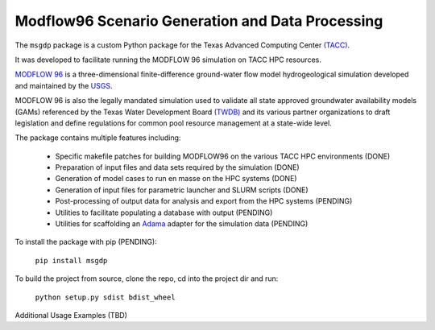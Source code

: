=======================
Modflow96 Scenario Generation and Data Processing
=======================

The ``msgdp`` package is a custom Python package for the Texas Advanced Computing Center `\(TACC\) <https://www.tacc.utexas.edu/>`_.

It was developed to facilitate running the MODFLOW 96 simulation on TACC HPC resources.

`MODFLOW 96 <http://water.usgs.gov/software/MODFLOW-96/>`_ is a three-dimensional finite-difference ground-water flow model hydrogeological simulation developed and maintained by the `USGS <http://water.usgs.gov/>`_.

MODFLOW 96 is also the legally mandated simulation used to validate all state approved groundwater availability models (GAMs) referenced by the Texas Water Development Board `\(TWDB\) <http://www.twdb.texas.gov/index.asp>`_ and its various partner organizations to draft legislation and define regulations for common pool resource management at a state-wide level.

The package contains multiple features including:

    - Specific makefile patches for building MODFLOW96 on the various TACC HPC environments (DONE)
    - Preparation of input files and data sets required by the simulation (DONE)
    - Generation of model cases to run en masse on the HPC systems (DONE)
    - Generation of input files for parametric launcher and SLURM scripts (DONE)
    - Post-processing of output data for analysis and export from the HPC systems (PENDING)
    - Utilities to facilitate populating a database with output (PENDING)
    - Utilities for scaffolding an `Adama <https://github.com/Arabidopsis-Information-Portal/adama>`_ adapter for the simulation data (PENDING)

To install the package with pip (PENDING):

    ``pip install msgdp``

To build the project from source, clone the repo, cd into the project dir and run:

    ``python setup.py sdist bdist_wheel``

Additional Usage Examples (TBD)
